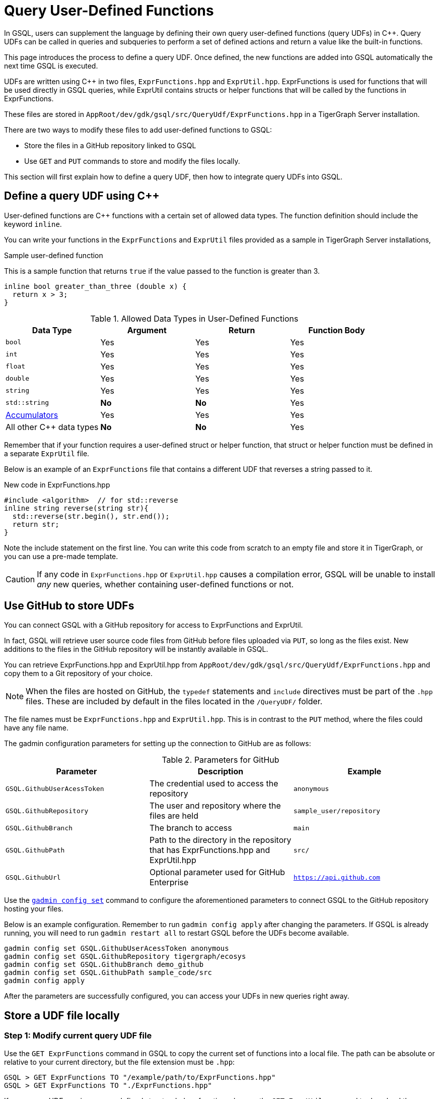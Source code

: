 = Query User-Defined Functions
:pp: {plus}{plus}

In GSQL, users can supplement the language by defining their own query user-defined functions (query UDFs) in C{pp}. Query UDFs can be called in queries and subqueries to perform a set of defined actions and return a value like the built-in functions.

This page introduces the process to define a query UDF. Once defined, the new functions are added into GSQL automatically the next time GSQL is executed.

UDFs are written using C{pp} in two files, `ExprFunctions.hpp` and `ExprUtil.hpp`. ExprFunctions is used for functions that will be used directly in GSQL queries, while ExprUtil contains structs or helper functions that will be called by the functions in ExprFunctions.

These files are stored in `AppRoot/dev/gdk/gsql/src/QueryUdf/ExprFunctions.hpp` in a TigerGraph Server installation.

There are two ways to modify these files to add user-defined functions to GSQL:

* Store the files in a GitHub repository linked to GSQL
* Use `GET` and `PUT` commands to store and modify the files locally.

This section will first explain how to define a query UDF, then how to integrate query UDFs into GSQL.

== Define a query UDF using C{pp}

User-defined functions are C{pp} functions with a certain set of allowed data types. The function definition should include the keyword `inline`.

You can write your functions in the `ExprFunctions` and `ExprUtil` files provided as a sample in TigerGraph Server installations,

====
.Sample user-defined function
This is a sample function that returns `true` if the value passed to the function is greater than 3.
[source,c++]
----
inline bool greater_than_three (double x) {
  return x > 3;
}
----
====

[header=true]
.Allowed Data Types in User-Defined Functions
|===
|Data Type | Argument | Return | Function Body

| `bool` | Yes | Yes | Yes
| `int` | Yes | Yes | Yes
| `float` | Yes | Yes | Yes
| `double` | Yes | Yes | Yes
| `string` | Yes | Yes | Yes
| `std::string` | *No* | *No* | Yes
| xref:accumulators.adoc[Accumulators] | Yes | Yes | Yes

| All other C{pp} data types | *No* | *No* | Yes
|===

Remember that if your function requires a user-defined struct or helper function, that struct or helper function must be defined in a separate `ExprUtil` file.

Below is an example of an `ExprFunctions` file that contains a different UDF that reverses a string passed to it.

.New code in ExprFunctions.hpp

[source,c++]
----
#include <algorithm>  // for std::reverse
inline string reverse(string str){
  std::reverse(str.begin(), str.end());
  return str;
}
----

Note the include statement on the first line. You can write this code from scratch to an empty file and store it in TigerGraph, or you can use a pre-made template.


[CAUTION]
====
If any code in `ExprFunctions.hpp` or `ExprUtil.hpp` causes a compilation error, GSQL will be unable to install _any_ new queries, whether containing user-defined functions or not.
====

== Use GitHub to store UDFs

You can connect GSQL with a GitHub repository for access to ExprFunctions and ExprUtil.

In fact, GSQL will retrieve user source code files from GitHub before files uploaded via `PUT`, so long as the files exist. New additions to the files in the GitHub repository will be instantly available in GSQL.

You can retrieve ExprFunctions.hpp and ExprUtil.hpp from `AppRoot/dev/gdk/gsql/src/QueryUdf/ExprFunctions.hpp` and copy them to a Git repository of your choice.

[NOTE]
When the files are hosted on GitHub, the `typedef` statements and `include` directives must be part of the `.hpp` files. These are included by default in the files located in the `/QueryUDF/` folder.

The file names must be `ExprFunctions.hpp` and `ExprUtil.hpp`. This is in contrast to the `PUT` method, where the files could have any file name.

The gadmin configuration parameters for setting up the connection to GitHub are as follows:

[header=true]
.Parameters for GitHub
|===
|Parameter | Description | Example

| `GSQL.GithubUserAcessToken` | The credential used to access the repository | `anonymous`
| `GSQL.GithubRepository` | The user and repository where the files are held | `sample_user/repository`
| `GSQL.GithubBranch`  | The branch to access | `main`
| `GSQL.GithubPath` | Path to the directory in the repository that has ExprFunctions.hpp and ExprUtil.hpp | `src/`
| `GSQL.GithubUrl` | Optional parameter used for GitHub Enterprise | `https://api.github.com`
|===

Use the xref:tigergraph-server:system-management:management-with-gadmin.adoc#_gadmin_config_set[`gadmin config set`] command to configure the aforementioned parameters to connect GSQL to the GitHub repository hosting your files.

Below is an example configuration. Remember to run `gadmin config apply` after changing the parameters. If GSQL is already running, you will need to run `gadmin restart all` to restart GSQL before the UDFs become available.

[source]
----
gadmin config set GSQL.GithubUserAcessToken anonymous
gadmin config set GSQL.GithubRepository tigergraph/ecosys
gadmin config set GSQL.GithubBranch demo_github
gadmin config set GSQL.GithubPath sample_code/src
gadmin config apply
----

After the parameters are successfully configured, you can access your UDFs in new queries right away.


== Store a UDF file locally

=== Step 1: Modify current query UDF file

Use the `GET ExprFunctions` command in GSQL to copy the current set of functions into a local file. The path can be absolute or relative to your current directory, but the file extension must be `.hpp`:

[source,gsql]
----
GSQL > GET ExprFunctions TO "/example/path/to/ExprFunctions.hpp"
GSQL > GET ExprFunctions TO "./ExprFunctions.hpp"

----

If your query UDF requires a user-defined struct or helper function, also use the `GET ExprUtil` command to download the current `ExprUtil` file:

[source,gsql]
----
GSQL > GET ExprUtil TO "/example/path/ExprUtil.hpp"
----

=== Step 2: Store the updated query UDF file

After you have defined the function, use the `PUT` command to store the files you modified.

[source,gsql]
----
GSQL > PUT ExprFunctions FROM "/path/to/udf_file.hpp"
PUT ExprFunctions successfully.
GSQL > PUT ExprUtil FROM "/path/to/utils_file.hpp"
PUT ExprUtil successfully.
----

The `PUT` command will automatically upload the files to all nodes in a cluster, overwriting any existing files that contain UDFs.

Once the files are uploaded, you will be able to call the Query UDF the next time GSQL is executed. This includes the next time you start the GSQL shell or execute GSQL scripts from a bash shell. If you are using GraphStudio, however, you will be able to use the queries without needing to refresh the page.

.Example of a GSQL query that uses the UDF

[source,gsql]
----
CREATE QUERY udfExample() FOR GRAPH minimalNet {
  DOUBLE x;
  BOOL y;

  x = 3.5;
  PRINT greater_than_three(x);
  y = greater_than_three(2.5);
  PRINT y;

  PRINT reverse("abc");
}
----

== Example

Suppose you are working in a distributed environment and want to add a function `rng()` that that returns a random double between 0 and 1.

Start by downloading the current UDF file with the `GET` command. In this example, we will place our download in the working directory and use the name `udf.hpp` in contrast to above, where it was named `ExprFunctions.hpp`.

[source,gsql]
----
GSQL > GET ExprFunctions TO "./udf.hpp"
----

In the downloaded file, add the function definition for the `rng()` function.

.udf.hpp

[source,c++]
----
inline double rng() {
    std::random_device rd;
    std::mt19937 gen(rd());
    std::uniform_real_distribution < double > distribution(0.0, 1.0);

    return distribution(gen);
    }

----

After adding your query, use the `PUT` command to upload the file. This will upload the file to all nodes in a cluster:

[source,gsql]
----
GSQL > PUT ExprFunctions FROM "./udf.hpp"
PUT ExprFunctions successfully.
----

The file has been uploaded and the UDF has now been added to GSQL. You can add it to a query, then run the commands `INSTALL QUERY` and `RUN QUERY` to test the `rng()` function. The following commands demonstrate the process with a one-line query called `rngExample` that simply prints the output of the new function `rng()`.

[source,gsql]
----
GSQL > CREATE QUERY rngExample() FOR GRAPH example_graph {PRINT rng();}
Successfully created queries: [rngExample].

GSQL > INSTALL QUERY rngExample
Start installing queries, about 1 minute ...
rngExample query: curl -X GET 'http://127.0.0.1:9000/query/example_graph/rngExample'. Add -H "Authorization: Bearer TOKEN" if authentication is enabled.
Select 'm1' as compile server, now connecting ...
Node 'm1' is prepared as compile server.

[=========================================================================================] 100% (1/1)
Query installation finished.

GSQL > RUN QUERY rngExample()
{
  "error": false,
  "message": "",
  "version": {
    "schema": 0,
    "edition": "enterprise",
    "api": "v2"
  },
  "results": [{"rng()": 0.51352}]
}
----







